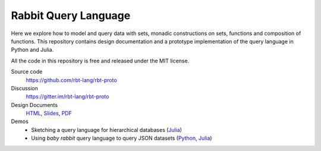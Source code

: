 Rabbit Query Language
=====================

Here we explore how to model and query data with sets, monadic constructions on
sets, functions and composition of functions.  This repository contains design
documentation and a prototype implementation of the query language in Python
and Julia.

All the code in this repository is free and released under the MIT license.

Source code
    https://github.com/rbt-lang/rbt-proto

Discussion
    https://gitter.im/rbt-lang/rbt-proto

Design Documents
    `HTML <http://rbt-proto.readthedocs.org/>`__,
    `Slides <http://rbt-proto.readthedocs.org/_slides/>`__,
    `PDF <https://media.readthedocs.org/pdf/rbt-proto/latest/rbt-proto.pdf>`__

Demos
    * Sketching a query language for hierarchical databases
      (`Julia <https://nbviewer.jupyter.org/github/rbt-lang/rbt-proto/blob/master/jl/demo/querying-hierarchical-data.ipynb>`__)
    * Using *baby rabbit* query language to query JSON datasets
      (`Python <https://nbviewer.jupyter.org/github/rbt-lang/rbt-proto/blob/master/py/demo/bql-demo.ipynb>`__,
      `Julia <https://nbviewer.jupyter.org/github/rbt-lang/rbt-proto/blob/master/jl/demo/bql-demo.ipynb>`__)

